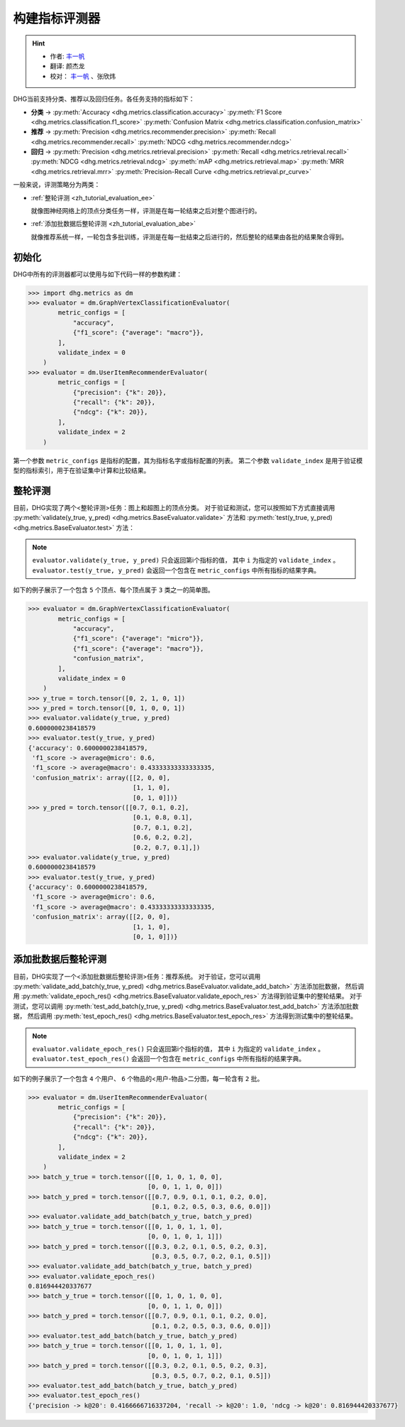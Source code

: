构建指标评测器
=================

.. hint:: 

    - 作者:  `丰一帆 <https://fengyifan.site/>`_
    - 翻译:  颜杰龙
    - 校对： `丰一帆 <https://fengyifan.site/>`_ 、张欣炜

DHG当前支持分类、推荐以及回归任务。各任务支持的指标如下：

- **分类** ->
  :py:meth:`Accuracy <dhg.metrics.classification.accuracy>` 
  :py:meth:`F1 Score <dhg.metrics.classification.f1_score>` 
  :py:meth:`Confusion Matrix <dhg.metrics.classification.confusion_matrix>`
  
- **推荐** ->
  :py:meth:`Precision <dhg.metrics.recommender.precision>`
  :py:meth:`Recall <dhg.metrics.recommender.recall>`
  :py:meth:`NDCG <dhg.metrics.recommender.ndcg>`

- **回归** ->
  :py:meth:`Precision <dhg.metrics.retrieval.precision>`
  :py:meth:`Recall <dhg.metrics.retrieval.recall>`
  :py:meth:`NDCG <dhg.metrics.retrieval.ndcg>`
  :py:meth:`mAP <dhg.metrics.retrieval.map>`
  :py:meth:`MRR <dhg.metrics.retrieval.mrr>`
  :py:meth:`Precision-Recall Curve <dhg.metrics.retrieval.pr_curve>`

一般来说，评测策略分为两类：

- :ref:`整轮评测 <zh_tutorial_evaluation_ee>`

  就像图神经网络上的顶点分类任务一样，评测是在每一轮结束之后对整个图进行的。


- :ref:`添加批数据后整轮评测 <zh_tutorial_evaluation_abe>`

  就像推荐系统一样，一轮包含多批训练，评测是在每一批结束之后进行的，然后整轮的结果由各批的结果聚合得到。

初始化
---------------

DHG中所有的评测器都可以使用与如下代码一样的参数构建：

.. code-block:: python

    >>> import dhg.metrics as dm
    >>> evaluator = dm.GraphVertexClassificationEvaluator(
            metric_configs = [
                "accuracy",
                {"f1_score": {"average": "macro"}},
            ],
            validate_index = 0
        )
    >>> evaluator = dm.UserItemRecommenderEvaluator(
            metric_configs = [
                {"precision": {"k": 20}},
                {"recall": {"k": 20}},
                {"ndcg": {"k": 20}},
            ],
            validate_index = 2
        )

第一个参数 ``metric_configs`` 是指标的配置，其为指标名字或指标配置的列表。
第二个参数 ``validate_index`` 是用于验证模型的指标索引，用于在验证集中计算和比较结果。

.. _zh_tutorial_evaluation_ee:

整轮评测
-----------------------------------

目前，DHG实现了两个<整轮评测>任务：图上和超图上的顶点分类。
对于验证和测试，您可以按照如下方式直接调用 :py:meth:`validate(y_true, y_pred) <dhg.metrics.BaseEvaluator.validate>` 方法和
:py:meth:`test(y_true, y_pred) <dhg.metrics.BaseEvaluator.test>` 方法：

.. note:: 

    ``evaluator.validate(y_true, y_pred)`` 只会返回第i个指标的值， 其中 ``i`` 为指定的 ``validate_index`` 。
    ``evaluator.test(y_true, y_pred)`` 会返回一个包含在 ``metric_configs`` 中所有指标的结果字典。

如下的例子展示了一个包含 ``5`` 个顶点、每个顶点属于 ``3`` 类之一的简单图。

.. code-block:: python

    >>> evaluator = dm.GraphVertexClassificationEvaluator(
            metric_configs = [
                "accuracy",
                {"f1_score": {"average": "micro"}},
                {"f1_score": {"average": "macro"}},
                "confusion_matrix",
            ],
            validate_index = 0
        )
    >>> y_true = torch.tensor([0, 2, 1, 0, 1])
    >>> y_pred = torch.tensor([0, 1, 0, 0, 1])
    >>> evaluator.validate(y_true, y_pred)
    0.6000000238418579
    >>> evaluator.test(y_true, y_pred)
    {'accuracy': 0.6000000238418579, 
     'f1_score -> average@micro': 0.6, 
     'f1_score -> average@macro': 0.43333333333333335, 
     'confusion_matrix': array([[2, 0, 0],
                                [1, 1, 0],
                                [0, 1, 0]])}
    >>> y_pred = torch.tensor([[0.7, 0.1, 0.2],
                                [0.1, 0.8, 0.1],
                                [0.7, 0.1, 0.2],
                                [0.6, 0.2, 0.2],
                                [0.2, 0.7, 0.1],])
    >>> evaluator.validate(y_true, y_pred)
    0.6000000238418579
    >>> evaluator.test(y_true, y_pred)
    {'accuracy': 0.6000000238418579, 
     'f1_score -> average@micro': 0.6, 
     'f1_score -> average@macro': 0.43333333333333335, 
     'confusion_matrix': array([[2, 0, 0],
                                [1, 1, 0],
                                [0, 1, 0]])}


.. _zh_tutorial_evaluation_abe:

添加批数据后整轮评测
--------------------------------------------------

目前，DHG实现了一个<添加批数据后整轮评测>任务：推荐系统。
对于验证，您可以调用 :py:meth:`validate_add_batch(y_true, y_pred) <dhg.metrics.BaseEvaluator.validate_add_batch>` 方法添加批数据，
然后调用 :py:meth:`validate_epoch_res() <dhg.metrics.BaseEvaluator.validate_epoch_res>` 方法得到验证集中的整轮结果。
对于测试，您可以调用 :py:meth:`test_add_batch(y_true, y_pred) <dhg.metrics.BaseEvaluator.test_add_batch>` 方法添加批数据，
然后调用 :py:meth:`test_epoch_res() <dhg.metrics.BaseEvaluator.test_epoch_res>` 方法得到测试集中的整轮结果。

.. note:: 

    ``evaluator.validate_epoch_res()`` 只会返回第i个指标的值， 其中 ``i`` 为指定的 ``validate_index`` 。
    ``evaluator.test_epoch_res()`` 会返回一个包含在 ``metric_configs`` 中所有指标的结果字典。

如下的例子展示了一个包含 ``4`` 个用户、 ``6`` 个物品的<用户-物品>二分图，每一轮含有 ``2`` 批。

.. code-block:: python

    >>> evaluator = dm.UserItemRecommenderEvaluator(
            metric_configs = [
                {"precision": {"k": 20}},
                {"recall": {"k": 20}},
                {"ndcg": {"k": 20}},
            ],
            validate_index = 2
        )
    >>> batch_y_true = torch.tensor([[0, 1, 0, 1, 0, 0],
                                    [0, 0, 1, 1, 0, 0]])
    >>> batch_y_pred = torch.tensor([[0.7, 0.9, 0.1, 0.1, 0.2, 0.0],
                                     [0.1, 0.2, 0.5, 0.3, 0.6, 0.0]])
    >>> evaluator.validate_add_batch(batch_y_true, batch_y_pred)
    >>> batch_y_true = torch.tensor([[0, 1, 0, 1, 1, 0],
                                    [0, 0, 1, 0, 1, 1]])
    >>> batch_y_pred = torch.tensor([[0.3, 0.2, 0.1, 0.5, 0.2, 0.3],
                                     [0.3, 0.5, 0.7, 0.2, 0.1, 0.5]])
    >>> evaluator.validate_add_batch(batch_y_true, batch_y_pred)
    >>> evaluator.validate_epoch_res()
    0.816944420337677
    >>> batch_y_true = torch.tensor([[0, 1, 0, 1, 0, 0],
                                    [0, 0, 1, 1, 0, 0]])
    >>> batch_y_pred = torch.tensor([[0.7, 0.9, 0.1, 0.1, 0.2, 0.0],
                                     [0.1, 0.2, 0.5, 0.3, 0.6, 0.0]])
    >>> evaluator.test_add_batch(batch_y_true, batch_y_pred)
    >>> batch_y_true = torch.tensor([[0, 1, 0, 1, 1, 0],
                                    [0, 0, 1, 0, 1, 1]])
    >>> batch_y_pred = torch.tensor([[0.3, 0.2, 0.1, 0.5, 0.2, 0.3],
                                     [0.3, 0.5, 0.7, 0.2, 0.1, 0.5]])
    >>> evaluator.test_add_batch(batch_y_true, batch_y_pred)
    >>> evaluator.test_epoch_res()
    {'precision -> k@20': 0.4166666716337204, 'recall -> k@20': 1.0, 'ndcg -> k@20': 0.816944420337677}

